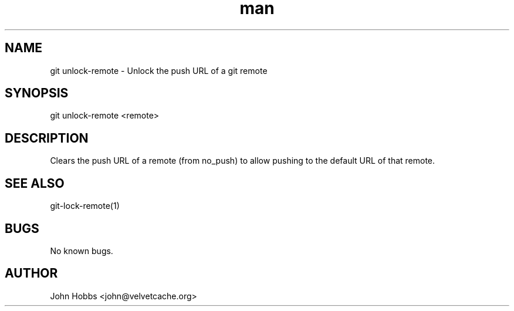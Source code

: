 .\" Manpage for git-lock-remote
.TH man 1 "September 2017" "1.0" "git unlock-remote man page"
.SH NAME
git unlock-remote \- Unlock the push URL of a git remote
.SH SYNOPSIS
git unlock-remote <remote>
.SH DESCRIPTION
Clears the push URL of a remote (from no_push) to allow pushing to the default URL of that remote.
.SH SEE ALSO
git-lock-remote(1)
.SH BUGS
No known bugs.
.SH AUTHOR
John Hobbs <john@velvetcache.org>
